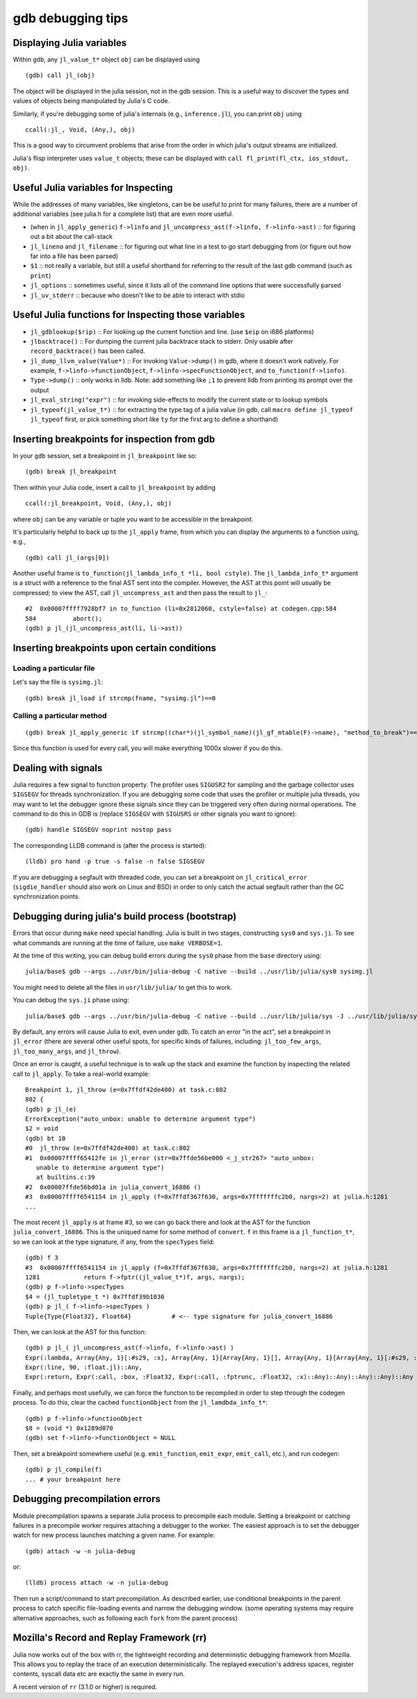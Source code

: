 .. _devdocs-gdb:

******************
gdb debugging tips
******************

Displaying Julia variables
--------------------------

Within ``gdb``, any ``jl_value_t*`` object ``obj`` can be displayed using
::

   (gdb) call jl_(obj)

The object will be displayed in the julia session, not in the gdb session.
This is a useful way to discover the types and values of objects being
manipulated by Julia's C code.

Similarly, if you're debugging some of julia's internals (e.g.,
``inference.jl``), you can print ``obj`` using
::

   ccall(:jl_, Void, (Any,), obj)

This is a good way to circumvent problems that arise from the order in which julia's output streams are initialized.

Julia's flisp interpreter uses ``value_t`` objects; these can be displayed
with ``call fl_print(fl_ctx, ios_stdout, obj)``.

Useful Julia variables for Inspecting
-------------------------------------

While the addresses of many variables, like singletons, can be be useful to print for many failures,
there are a number of additional variables (see julia.h for a complete list) that are even more useful.

- (when in ``jl_apply_generic``) ``f->linfo`` and ``jl_uncompress_ast(f->linfo, f->linfo->ast)`` :: for figuring out a bit about the call-stack
- ``jl_lineno`` and ``jl_filename`` :: for figuring out what line in a test to go start debugging from (or figure out how far into a file has been parsed)
- ``$1`` :: not really a variable, but still a useful shorthand for referring to the result of the last gdb command (such as ``print``)
- ``jl_options`` :: sometimes useful, since it lists all of the command line options that were successfully parsed
- ``jl_uv_stderr`` :: because who doesn't like to be able to interact with stdio


Useful Julia functions for Inspecting those variables
-----------------------------------------------------

- ``jl_gdblookup($rip)`` :: For looking up the current function and line. (use ``$eip`` on i686 platforms)
- ``jlbacktrace()`` :: For dumping the current julia backtrace stack to stderr. Only usable after ``record_backtrace()`` has been called.
- ``jl_dump_llvm_value(Value*)`` :: For invoking ``Value->dump()`` in gdb, where it doesn't work natively. For example, ``f->linfo->functionObject``, ``f->linfo->specFunctionObject``, and ``to_function(f->linfo)``.
- ``Type->dump()`` :: only works in lldb. Note: add something like ``;1`` to prevent lldb from printing its prompt over the output
- ``jl_eval_string("expr")`` :: for invoking side-effects to modify the current state or to lookup symbols
- ``jl_typeof(jl_value_t*)`` :: for extracting the type tag of a julia value (in gdb, call ``macro define jl_typeof jl_typeof`` first, or pick something short like ``ty`` for the first arg to define a shorthand)


Inserting breakpoints for inspection from gdb
---------------------------------------------

In your ``gdb`` session, set a breakpoint in ``jl_breakpoint`` like so::

   (gdb) break jl_breakpoint

Then within your Julia code, insert a call to ``jl_breakpoint`` by adding
::

   ccall(:jl_breakpoint, Void, (Any,), obj)

where ``obj`` can be any variable or tuple you want to be accessible in the breakpoint.

It's particularly helpful to back up to the ``jl_apply`` frame, from which you can display the arguments to a function using, e.g.,
::

   (gdb) call jl_(args[0])

Another useful frame is ``to_function(jl_lambda_info_t *li, bool cstyle)``. The ``jl_lambda_info_t*`` argument is a struct with a reference to the final AST sent into the compiler. However, the AST at this point will usually be compressed; to view the AST, call ``jl_uncompress_ast`` and then pass the result to ``jl_``::

   #2  0x00007ffff7928bf7 in to_function (li=0x2812060, cstyle=false) at codegen.cpp:584
   584	        abort();
   (gdb) p jl_(jl_uncompress_ast(li, li->ast))

Inserting breakpoints upon certain conditions
---------------------------------------------

Loading a particular file
~~~~~~~~~~~~~~~~~~~~~~~~~

Let's say the file is ``sysimg.jl``::

   (gdb) break jl_load if strcmp(fname, "sysimg.jl")==0

Calling a particular method
~~~~~~~~~~~~~~~~~~~~~~~~~~~

::

   (gdb) break jl_apply_generic if strcmp((char*)(jl_symbol_name)(jl_gf_mtable(F)->name), "method_to_break")==0

Since this function is used for every call, you will make everything 1000x slower if you do this.

Dealing with signals
--------------------

Julia requires a few signal to function property. The profiler uses ``SIGUSR2``
for sampling and the garbage collector uses ``SIGSEGV`` for threads
synchronization. If you are debugging some code that uses the profiler or
multiple julia threads, you may want to let the debugger ignore these signals
since they can be triggered very often during normal operations. The command to
do this in GDB is (replace ``SIGSEGV`` with ``SIGUSRS`` or other signals you
want to ignore)::

   (gdb) handle SIGSEGV noprint nostop pass

The corresponding LLDB command is (after the process is started)::

   (lldb) pro hand -p true -s false -n false SIGSEGV

If you are debugging a segfault with threaded code, you can set a breakpoint on
``jl_critical_error`` (``sigdie_handler`` should also work on Linux and BSD) in
order to only catch the actual segfault rather than the GC synchronization points.

Debugging during julia's build process (bootstrap)
--------------------------------------------------

Errors that occur during ``make`` need special handling. Julia is built in two stages, constructing
``sys0`` and ``sys.ji``. To see what commands are running at the time of failure, use ``make VERBOSE=1``.

At the time of this writing, you can debug build errors during the ``sys0`` phase from the ``base``
directory using::

    julia/base$ gdb --args ../usr/bin/julia-debug -C native --build ../usr/lib/julia/sys0 sysimg.jl

You might need to delete all the files in ``usr/lib/julia/`` to get this to work.

You can debug the ``sys.ji`` phase using::

    julia/base$ gdb --args ../usr/bin/julia-debug -C native --build ../usr/lib/julia/sys -J ../usr/lib/julia/sys0.ji sysimg.jl

By default, any errors will cause Julia to exit, even under gdb. To catch an error "in the act", set a breakpoint
in ``jl_error`` (there are several other useful spots, for specific kinds of failures, including: ``jl_too_few_args``,
``jl_too_many_args``, and ``jl_throw``).

Once an error is caught, a useful technique is to walk up the stack and examine the function by inspecting
the related call to ``jl_apply``. To take a real-world example::

    Breakpoint 1, jl_throw (e=0x7ffdf42de400) at task.c:802
    802	{
    (gdb) p jl_(e)
    ErrorException("auto_unbox: unable to determine argument type")
    $2 = void
    (gdb) bt 10
    #0  jl_throw (e=0x7ffdf42de400) at task.c:802
    #1  0x00007ffff65412fe in jl_error (str=0x7ffde56be000 <_j_str267> "auto_unbox:
       unable to determine argument type")
       at builtins.c:39
    #2  0x00007ffde56bd01a in julia_convert_16886 ()
    #3  0x00007ffff6541154 in jl_apply (f=0x7ffdf367f630, args=0x7fffffffc2b0, nargs=2) at julia.h:1281
    ...

The most recent ``jl_apply`` is at frame #3, so we can go back there and look at the AST for the function
``julia_convert_16886``. This is the uniqued name for some method of ``convert``. ``f`` in this frame is a
``jl_function_t*``, so we can look at the type signature, if any, from the ``specTypes`` field::

    (gdb) f 3
    #3  0x00007ffff6541154 in jl_apply (f=0x7ffdf367f630, args=0x7fffffffc2b0, nargs=2) at julia.h:1281
    1281	    return f->fptr((jl_value_t*)f, args, nargs);
    (gdb) p f->linfo->specTypes
    $4 = (jl_tupletype_t *) 0x7ffdf39b1030
    (gdb) p jl_( f->linfo->specTypes )
    Tuple{Type{Float32}, Float64}           # <-- type signature for julia_convert_16886

Then, we can look at the AST for this function::

    (gdb) p jl_( jl_uncompress_ast(f->linfo, f->linfo->ast) )
    Expr(:lambda, Array{Any, 1}[:#s29, :x], Array{Any, 1}[Array{Any, 1}[], Array{Any, 1}[Array{Any, 1}[:#s29, :Any, 0], Array{Any, 1}[:x, :Any, 0]], Array{Any, 1}[], 0], Expr(:body,
    Expr(:line, 90, :float.jl)::Any,
    Expr(:return, Expr(:call, :box, :Float32, Expr(:call, :fptrunc, :Float32, :x)::Any)::Any)::Any)::Any)::Any

Finally, and perhaps most usefully, we can force the function to be recompiled in order to step through the
codegen process. To do this, clear the cached ``functionObject`` from the ``jl_lamdbda_info_t*``::

    (gdb) p f->linfo->functionObject
    $8 = (void *) 0x1289d070
    (gdb) set f->linfo->functionObject = NULL

Then, set a breakpoint somewhere useful (e.g. ``emit_function``, ``emit_expr``, ``emit_call``, etc.), and run
codegen::

    (gdb) p jl_compile(f)
    ... # your breakpoint here


Debugging precompilation errors
-------------------------------

Module precompilation spawns a separate Julia process to precompile each module. Setting a breakpoint
or catching failures in a precompile worker requires attaching a debugger to the worker. The easiest
approach is to set the debugger watch for new process launches matching a given name. For example::

    (gdb) attach -w -n julia-debug

or::

    (lldb) process attach -w -n julia-debug

Then run a script/command to start precompilation. As described earlier, use conditional breakpoints
in the parent process to catch specific file-loading events and narrow the debugging window.
(some operating systems may require alternative approaches, such as following each ``fork`` from the
parent process)


Mozilla's Record and Replay Framework (rr)
------------------------------------------

Julia now works out of the box with `rr, <http://rr-project.org/>`_ the lightweight recording and
deterministic debugging framework from Mozilla. This allows you to replay the trace of an execution
deterministically.  The replayed execution's address spaces, register contents, syscall data etc
are exactly the same in every run.

A recent version of ``rr`` (3.1.0 or higher) is required.

